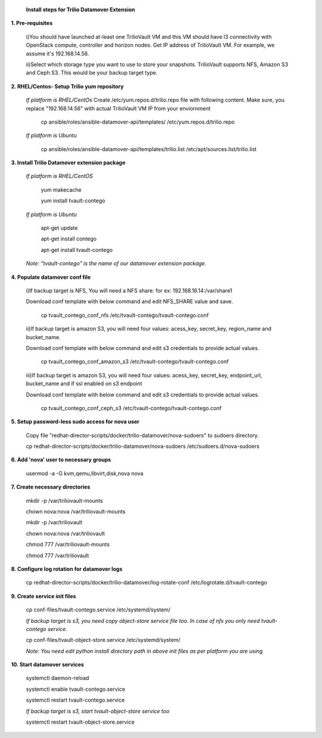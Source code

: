 
    **Install steps for Trilio Datamover Extension**

**1. Pre-requisites**

  i)You should have launched at-least one TrilioVault VM and this VM should have l3 connectivity with
  OpenStack compute, controller and horizon nodes.
  Get IP address of TrilioVault VM. For example, we assume it's 192.168.14.56. 

  ii)Select which storage type you want to use to store your snapshots.
  TrilioVault supports NFS, Amazon S3 and Ceph S3. This would be your backup target type.

**2. RHEL/Centos- Setup Trilio yum repository**

  *If platform is RHEL/CentOs*
  Create /etc/yum.repos.d/trilio.repo file with following content.
  Make sure, you replace "192.168.14.56" with actual TrilioVault VM IP from your enviornment
  
    cp ansible/roles/ansible-datamover-api/templates/ /etc/yum.repos.d/trilio.repo

  *If platform is Ubuntu*
  
    cp ansible/roles/ansible-datamover-api/templates/trilio.list /etc/apt/sources.list/trilio.list

**3. Install Trilio Datamover extension package**

   *If platform is RHEL/CentOS*
   
    yum makecache

    yum install tvault-contego
   
   *If platform is Ubuntu*
   
    apt-get update

    apt-get install contego

    apt-get install tvault-contego
   
   *Note: "tvault-contego" is the name of our datamover extension package.*    
    
**4. Populate datamover conf file**

  i)If backup target is NFS, You will need a NFS share: for ex: 192.168.16.14:/var/share1

  Download conf template with below command and edit NFS_SHARE value and save.
     
   cp tvault_contego_conf_nfs /etc/tvault-contego/tvault-contego.conf

  ii)If backup target is amazon S3, you will need four values:  acess_key, secret_key, region_name and 
  bucket_name.

  Download conf template with below command and edit s3 credentials to provide actual values.
     
      cp tvault_contego_conf_amazon_s3 /etc/tvault-contego/tvault-contego.conf 

  iii)If backup target is amazon S3, you will need four values:  acess_key, secret_key, endpoint_url, bucket_name and if ssl     enabled on s3 endpoint

  Download conf template with below command and edit s3 credentials to provide actual values.
     
      cp tvault_contego_conf_ceph_s3 /etc/tvault-contego/tvault-contego.conf 

**5. Setup password-less sudo access for nova user**

    Copy file "redhat-director-scripts/docker/trilio-datamover/nova-sudoers" to sudoers directory.

    cp redhat-director-scripts/docker/trilio-datamover/nova-sudoers /etc/sudoers.d/nova-sudoers

**6. Add 'nova' user to necessary groups**

   usermod -a -G kvm,qemu,libvirt,disk,nova nova

**7. Create necessary directories**

  mkdir -p /var/triliovault-mounts
  
  chown nova:nova /var/triliovault-mounts
  
  mkdir -p /var/triliovault
  
  chown nova:nova /var/triliovault
  
  chmod 777 /var/triliovault-mounts
  
  chmod 777 /var/triliovault

**8. Configure log rotation for datamover logs**

    cp redhat-director-scripts/docker/trilio-datamover/log-rotate-conf /etc/logrotate.d/tvault-contego

**9. Create service init files**
  
    cp conf-files/tvault-contego.service /etc/systemd/system/
   
    *If backup target is s3, you need copy object-store service file too. In case of nfs you only need tvault-contego service.*
  
    cp conf-files/tvault-object-store.service /etc/systemd/system/  

    *Note: You need edit python install directory path in above init files as per platform you are using*  


**10. Start datamover services**

    systemctl daemon-reload
    
    systemctl enable tvault-contego.service
          
    systemctl restart tvault-contego.service

    *If backup target is s3, start tvault-object-store service too*
    
    systemctl restart tvault-object-store.service
